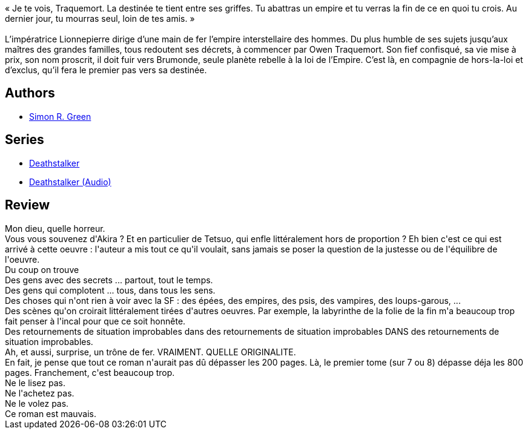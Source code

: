:jbake-type: post
:jbake-status: published
:jbake-title: Traquemort # 1 Le Proscrit
:jbake-tags:  broc, complot,_année_2016,_mois_déc.,_note_1,read,space-opera
:jbake-date: 2016-12-03
:jbake-depth: ../../
:jbake-uri: goodreads/books/9782811217013.adoc
:jbake-bigImage: https://i.gr-assets.com/images/S/compressed.photo.goodreads.com/books/1479825759l/33044225._SX98_.jpg
:jbake-smallImage: https://i.gr-assets.com/images/S/compressed.photo.goodreads.com/books/1479825759l/33044225._SY75_.jpg
:jbake-source: https://www.goodreads.com/book/show/33044225
:jbake-style: goodreads goodreads-book

++++
<div class="book-description">
« Je te vois, Traquemort. La destinée te tient entre ses griffes. Tu abattras un empire et tu verras la fin de ce en quoi tu crois. Au dernier jour, tu mourras seul, loin de tes amis. »<br /><br />L’impératrice Lionnepierre dirige d’une main de fer l’empire interstellaire des hommes. Du plus humble de ses sujets jusqu’aux maîtres des grandes familles, tous redoutent ses décrets, à commencer par Owen Traquemort. Son fief confisqué, sa vie mise à prix, son nom proscrit, il doit fuir vers Brumonde, seule planète rebelle à la loi de l’Empire. C’est là, en compagnie de hors-la-loi et d’exclus, qu’il fera le premier pas vers sa destinée.
</div>
++++


## Authors
* link:../authors/41942.html[Simon R. Green]

## Series
* link:../series/Deathstalker.html[Deathstalker]
* link:../series/Deathstalker_(Audio).html[Deathstalker (Audio)]

## Review

++++
Mon dieu, quelle horreur.<br/>Vous vous souvenez d'Akira ? Et en particulier de Tetsuo, qui enfle littéralement hors de proportion ? Eh bien c'est ce qui est arrivé à cette oeuvre : l'auteur a mis tout ce qu'il voulait, sans jamais se poser la question de la justesse ou de l'équilibre de l'oeuvre.<br/>Du coup on trouve<br/>Des gens avec des secrets ... partout, tout le temps.<br/>Des gens qui complotent ... tous, dans tous les sens.<br/>Des choses qui n'ont rien à voir avec la SF : des épées, des empires, des psis, des vampires, des loups-garous, ...<br/>Des scènes qu'on croirait littéralement tirées d'autres oeuvres. Par exemple, la labyrinthe de la folie de la fin m'a beaucoup trop fait penser à l'incal pour que ce soit honnête.<br/>Des retournements de situation improbables dans des retournements de situation improbables DANS des retournements de situation improbables.<br/>Ah, et aussi, surprise, un trône de fer. VRAIMENT. QUELLE ORIGINALITE.<br/>En fait, je pense que tout ce roman n'aurait pas dû dépasser les 200 pages. Là, le premier tome (sur 7 ou 8) dépasse déja les 800 pages. Franchement, c'est beaucoup trop.<br/>Ne le lisez pas.<br/>Ne l'achetez pas.<br/>Ne le volez pas.<br/>Ce roman est mauvais.
++++